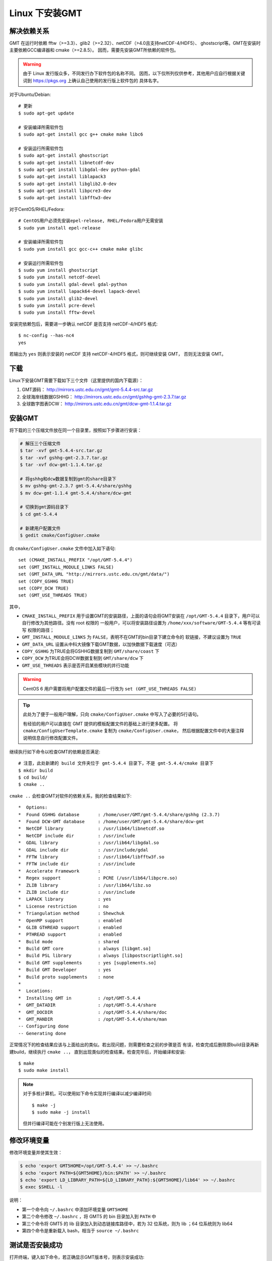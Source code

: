 Linux 下安装GMT
===============

解决依赖关系
------------

GMT 在运行时依赖 fftw（>=3.3）、glib2（>=2.32）、netCDF（>4.0且支持netCDF-4/HDF5）、
ghostscript等。GMT在安装时主要依赖GCC编译器和 cmake（>=2.8.5）。
因而，需要先安装GMT所依赖的软件包。

.. warning::

   由于 Linux 发行版众多，不同发行办下软件包的名称不同。
   因而，以下仅所列仅供参考，其他用户应自行根据关键词到
   https://pkgs.org 上确认自己使用的发行版上软件包的
   具体名字。

对于Ubuntu/Debian::

    # 更新
    $ sudo apt-get update

    # 安装编译所需软件包
    $ sudo apt-get install gcc g++ cmake make libc6

    # 安装运行所需软件包
    $ sudo apt-get install ghostscript
    $ sudo apt-get install libnetcdf-dev
    $ sudo apt-get install libgdal-dev python-gdal
    $ sudo apt-get install liblapack3
    $ sudo apt-get install libglib2.0-dev
    $ sudo apt-get install libpcre3-dev
    $ sudo apt-get install libfftw3-dev

对于CentOS/RHEL/Fedora::

    # CentOS用户必须先安装epel-release, RHEL/Fedora用户无需安装
    $ sudo yum install epel-release

    # 安装编译所需软件包
    $ sudo yum install gcc gcc-c++ cmake make glibc

    # 安装运行所需软件包
    $ sudo yum install ghostscript
    $ sudo yum install netcdf-devel
    $ sudo yum install gdal-devel gdal-python
    $ sudo yum install lapack64-devel lapack-devel
    $ sudo yum install glib2-devel
    $ sudo yum install pcre-devel
    $ sudo yum install fftw-devel

安装完依赖包后，需要进一步确认 netCDF 是否支持 netCDF-4/HDF5 格式::

    $ nc-config --has-nc4
    yes

若输出为 ``yes`` 则表示安装的 netCDF 支持 netCDF-4/HDF5 格式，则可继续安装 GMT，
否则无法安装 GMT。

下载
----

Linux下安装GMT需要下载如下三个文件（这里提供的国内下载源）：

#. GMT源码： http://mirrors.ustc.edu.cn/gmt/gmt-5.4.4-src.tar.gz
#. 全球海岸线数据GSHHG： http://mirrors.ustc.edu.cn/gmt/gshhg-gmt-2.3.7.tar.gz
#. 全球数字图表DCW： http://mirrors.ustc.edu.cn/gmt/dcw-gmt-1.1.4.tar.gz

.. TODO::

    确认下载链接正确性

安装GMT
-------

将下载的三个压缩文件放在同一个目录里，按照如下步骤进行安装：

.. code-block:: bash

   # 解压三个压缩文件
   $ tar -xvf gmt-5.4.4-src.tar.gz
   $ tar -xvf gshhg-gmt-2.3.7.tar.gz
   $ tar -xvf dcw-gmt-1.1.4.tar.gz

   # 将gshhg和dcw数据复制到gmt的share目录下
   $ mv gshhg-gmt-2.3.7 gmt-5.4.4/share/gshhg
   $ mv dcw-gmt-1.1.4 gmt-5.4.4/share/dcw-gmt

   # 切换到gmt源码目录下
   $ cd gmt-5.4.4

   # 新建用户配置文件
   $ gedit cmake/ConfigUser.cmake

向 ``cmake/ConfigUser.cmake`` 文件中加入如下语句::

    set (CMAKE_INSTALL_PREFIX "/opt/GMT-5.4.4")
    set (GMT_INSTALL_MODULE_LINKS FALSE)
    set (GMT_DATA_URL "http://mirrors.ustc.edu.cn/gmt/data/")
    set (COPY_GSHHG TRUE)
    set (COPY_DCW TRUE)
    set (GMT_USE_THREADS TRUE)

其中，

- ``CMAKE_INSTALL_PREFIX`` 用于设置GMT的安装路径，上面的语句会将GMT安装在
  ``/opt/GMT-5.4.4`` 目录下，用户可以自行修改为其他路径。没有 root 权限的
  一般用户，可以将安装路径设置为 ``/home/xxx/software/GMT-5.4.4`` 等有可读写
  权限的路径；
- ``GMT_INSTALL_MODULE_LINKS`` 为 ``FALSE``\ ，表明不在GMT的bin目录下建立命令的
  软链接，不建议设置为 ``TRUE``
- ``GMT_DATA_URL`` 设置从中科大镜像下载GMT数据，以加快数据下载速度（可选）
- ``COPY_GSHHG`` 为TRUE会将GSHHG数据复制到 ``GMT/share/coast`` 下
- ``COPY_DCW`` 为TRUE会将DCW数据复制到 ``GMT/share/dcw`` 下
- ``GMT_USE_THREADS`` 表示是否开启某些模块的并行功能

.. warning::

   CentOS 6 用户需要将用户配置文件的最后一行改为 ``set (GMT_USE_THREADS FALSE)``

.. tip::

   此处为了便于一般用户理解，只向 ``cmake/ConfigUser.cmake`` 中写入了必要的5行语句。

   有经验的用户可以直接在 GMT 提供的模板配置文件的基础上进行更多配置。
   将 ``cmake/ConfigUserTemplate.cmake`` 复制为 ``cmake/ConfigUser.cmake``\ ，
   然后根据配置文件中的大量注释说明信息自行修改配置文件。

继续执行如下命令以检查GMT的依赖是否满足::

    # 注意，此处新建的 build 文件夹位于 gmt-5.4.4 目录下，不是 gmt-5.4.4/cmake 目录下
    $ mkdir build
    $ cd build/
    $ cmake ..

``cmake ..`` 会检查GMT对软件的依赖关系，我的检查结果如下::

    *  Options:
    *  Found GSHHG database       : /home/user/GMT/gmt-5.4.4/share/gshhg (2.3.7)
    *  Found DCW-GMT database     : /home/user/GMT/gmt-5.4.4/share/dcw-gmt
    *  NetCDF library             : /usr/lib64/libnetcdf.so
    *  NetCDF include dir         : /usr/include
    *  GDAL library               : /usr/lib64/libgdal.so
    *  GDAL include dir           : /usr/include/gdal
    *  FFTW library               : /usr/lib64/libfftw3f.so
    *  FFTW include dir           : /usr/include
    *  Accelerate Framework       :
    *  Regex support              : PCRE (/usr/lib64/libpcre.so)
    *  ZLIB library               : /usr/lib64/libz.so
    *  ZLIB include dir           : /usr/include
    *  LAPACK library             : yes
    *  License restriction        : no
    *  Triangulation method       : Shewchuk
    *  OpenMP support             : enabled
    *  GLIB GTHREAD support       : enabled
    *  PTHREAD support            : enabled
    *  Build mode                 : shared
    *  Build GMT core             : always [libgmt.so]
    *  Build PSL library          : always [libpostscriptlight.so]
    *  Build GMT supplements      : yes [supplements.so]
    *  Build GMT Developer        : yes
    *  Build proto supplements    : none
    *
    *  Locations:
    *  Installing GMT in          : /opt/GMT-5.4.4
    *  GMT_DATADIR                : /opt/GMT-5.4.4/share
    *  GMT_DOCDIR                 : /opt/GMT-5.4.4/share/doc
    *  GMT_MANDIR                 : /opt/GMT-5.4.4/share/man
    -- Configuring done
    -- Generating done

正常情况下的检查结果应该与上面给出的类似。若出现问题，则需要检查之前的步骤是否
有误，检查完成后删除原build目录再新建build，继续执行 ``cmake ..``\ ，
直到出现类似的检查结果。检查完毕后，开始编译和安装::

    $ make
    $ sudo make install

.. note::

   对于多核计算机，可以使用如下命令实现并行编译以减少编译时间::

        $ make -j
        $ sudo make -j install

   但并行编译可能在个别发行版上无法使用。

修改环境变量
------------

修改环境变量并使其生效：

.. code-block:: bash

   $ echo 'export GMT5HOME=/opt/GMT-5.4.4' >> ~/.bashrc
   $ echo 'export PATH=${GMT5HOME}/bin:$PATH' >> ~/.bashrc
   $ echo 'export LD_LIBRARY_PATH=${LD_LIBRARY_PATH}:${GMT5HOME}/lib64' >> ~/.bashrc
   $ exec $SHELL -l

说明：

- 第一个命令向 ``~/.bashrc`` 中添加环境变量 ``GMT5HOME``
- 第二个命令修改 ``~/.bashrc`` ，将 GMT5 的 bin 目录加入到 ``PATH`` 中
- 第三个命令将 GMT5 的 lib 目录加入到动态链接库路径中，若为 32 位系统，则为 lib ；64 位系统则为 lib64
- 第四个命令是重新载入 bash，相当于 ``source ~/.bashrc``

测试是否安装成功
----------------

打开终端，键入如下命令，若正确显示GMT版本号，则表示安装成功::

    $ gmt --version
    5.4.4

